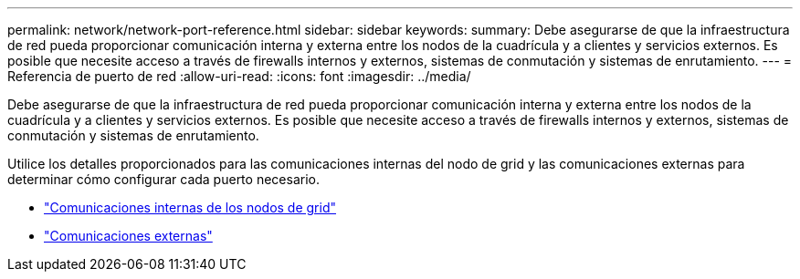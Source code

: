 ---
permalink: network/network-port-reference.html 
sidebar: sidebar 
keywords:  
summary: Debe asegurarse de que la infraestructura de red pueda proporcionar comunicación interna y externa entre los nodos de la cuadrícula y a clientes y servicios externos. Es posible que necesite acceso a través de firewalls internos y externos, sistemas de conmutación y sistemas de enrutamiento. 
---
= Referencia de puerto de red
:allow-uri-read: 
:icons: font
:imagesdir: ../media/


[role="lead"]
Debe asegurarse de que la infraestructura de red pueda proporcionar comunicación interna y externa entre los nodos de la cuadrícula y a clientes y servicios externos. Es posible que necesite acceso a través de firewalls internos y externos, sistemas de conmutación y sistemas de enrutamiento.

Utilice los detalles proporcionados para las comunicaciones internas del nodo de grid y las comunicaciones externas para determinar cómo configurar cada puerto necesario.

* link:internal-grid-node-communications.html["Comunicaciones internas de los nodos de grid"]
* link:external-communications.html["Comunicaciones externas"]

